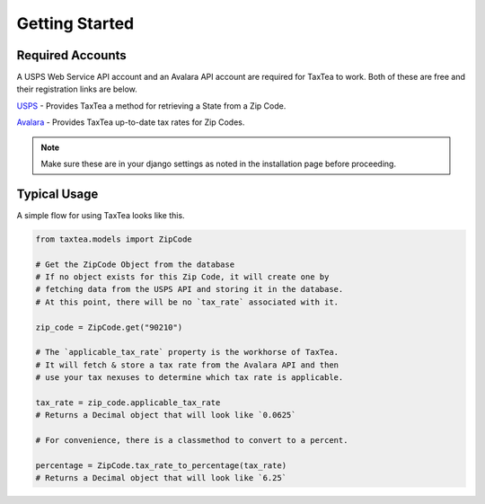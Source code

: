 Getting Started
================


Required Accounts
-----------------
A USPS Web Service API account and an Avalara API account are required for TaxTea to work. Both of
these are free and their registration links are below. 

`USPS <https://www.usps.com/business/web-tools-apis/>`_
- Provides TaxTea a method for retrieving a State from a Zip Code.

`Avalara <https://developer.avalara.com/api-reference/avatax/rest/v2/methods/Free/RequestFreeTrial/>`_
- Provides TaxTea up-to-date tax rates for Zip Codes.

.. note:: Make sure these are in your django settings as noted in the installation page before proceeding.


Typical Usage
-------------

A simple flow for using TaxTea looks like this.

.. code-block:: python

    from taxtea.models import ZipCode

    # Get the ZipCode Object from the database
    # If no object exists for this Zip Code, it will create one by 
    # fetching data from the USPS API and storing it in the database.
    # At this point, there will be no `tax_rate` associated with it.

    zip_code = ZipCode.get("90210")

    # The `applicable_tax_rate` property is the workhorse of TaxTea.
    # It will fetch & store a tax rate from the Avalara API and then
    # use your tax nexuses to determine which tax rate is applicable.

    tax_rate = zip_code.applicable_tax_rate
    # Returns a Decimal object that will look like `0.0625`

    # For convenience, there is a classmethod to convert to a percent.

    percentage = ZipCode.tax_rate_to_percentage(tax_rate)
    # Returns a Decimal object that will look like `6.25`
